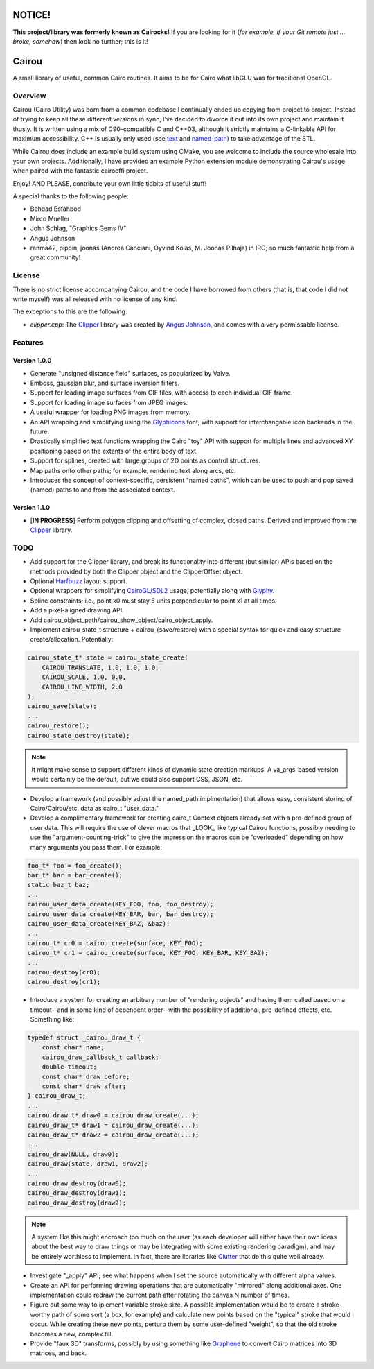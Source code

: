 #######
NOTICE!
#######

**This project/library was formerly known as Cairocks!** If you are
looking for it (*for example, if your Git remote just ... broke, somehow*) then
look no further; this is it!

######
Cairou
######

A small library of useful, common Cairo routines. It aims to be for Cairo what
libGLU was for traditional OpenGL.

========
Overview
========

.. _named-path: https://github.com/cubicool/cairou/blob/master/src/named-path.cpp
.. _text: https://github.com/cubicool/cairou/blob/master/src/text.cpp

Cairou (Cairo Utility) was born from a common codebase I continually ended up
copying from project to project. Instead of trying to keep all these different
versions in sync, I've decided to divorce it out into its own project and
maintain it thusly. It is written using a mix of C90-compatible C and C++03,
although it strictly maintains a C-linkable API for maximum accessibility. C++
is usually only used (see `text`_ and `named-path`_) to take advantage of the
STL.

While Cairou does include an example build system using CMake, you are welcome
to include the source wholesale into your own projects. Additionally, I have
provided an example Python extension module demonstrating Cairou's usage when
paired with the fantastic cairocffi project.

Enjoy! AND PLEASE, contribute your own little tidbits of useful stuff!

A special thanks to the following people:

* Behdad Esfahbod
* Mirco Mueller
* John Schlag, "Graphics Gems IV"
* Angus Johnson
* ranma42, pippin, joonas (Andrea Canciani, Oyvind Kolas, M. Joonas Pilhaja) in
  IRC; so much fantastic help from a great community!

=======
License
=======

.. _Clipper: http://www.angusj.com/delphi/clipper.php
.. _Angus Johnson: http://www.angusj.com/

There is no strict license accompanying Cairou, and the code I have borrowed
from others (that is, that code I did not write myself) was all released with no
license of any kind.

The exceptions to this are the following:

* *clipper.cpp*: The `Clipper`_ library was created by `Angus Johnson`_, and
  comes with a very permissable license.

========
Features
========

.. _Glyphicons: http://glyphicons.com

*************
Version 1.0.0
*************

* Generate "unsigned distance field" surfaces, as popularized by Valve.
* Emboss, gaussian blur, and surface inversion filters.
* Support for loading image surfaces from GIF files, with access to each
  individual GIF frame.
* Support for loading image surfaces from JPEG images.
* A useful wrapper for loading PNG images from memory.
* An API wrapping and simplifying using the `Glyphicons`_ font, with support
  for interchangable icon backends in the future.
* Drastically simplified text functions wrapping the Cairo "toy" API with
  support for multiple lines and advanced XY positioning based on the extents
  of the entire body of text.
* Support for splines, created with large groups of 2D points as control
  structures.
* Map paths onto other paths; for example, rendering text along arcs, etc.
* Introduces the concept of context-specific, persistent "named paths", which
  can be used to push and pop saved (named) paths to and from the associated
  context.

*************
Version 1.1.0
*************

* [**IN PROGRESS**] Perform polygon clipping and offsetting of complex, closed
  paths. Derived and improved from the `Clipper`_ library.

====
TODO
====

.. _Harfbuzz: http://www.harbuzz.org
.. _CairoGL/SDL2: https://github.com/cubicool/cairo-gl-sdl2
.. _Glyphy: https://www.glyphy.org
.. _Clutter: https://blogs.gnome.org/clutter
.. _Graphene: http://ebassi.github.io/graphene

* Add support for the Clipper library, and break its functionality into
  different (but similar) APIs based on the methods provided by both the Clipper
  object and the ClipperOffset object.
* Optional `Harfbuzz`_ layout support.
* Optional wrappers for simplifying `CairoGL/SDL2`_ usage, potentially along
  with `Glyphy`_.
* Spline constraints; i.e., point x0 must stay 5 units perpendicular to point x1
  at all times.
* Add a pixel-aligned drawing API.
* Add cairou_object_path/cairou_show_object/cairo_object_apply.
* Implement cairou_state_t structure + cairou_{save/restore} with a special
  syntax for quick and easy structure create/allocation. Potentially:

.. code:: c

   cairou_state_t* state = cairou_state_create(
       CAIROU_TRANSLATE, 1.0, 1.0, 1.0,
       CAIROU_SCALE, 1.0, 0.0,
       CAIROU_LINE_WIDTH, 2.0
   );
   cairou_save(state);
   ...
   cairou_restore();
   cairou_state_destroy(state);

.. note::

   It might make sense to support different kinds of dynamic state creation
   markups. A va_args-based version would certainly be the default, but we could
   also support CSS, JSON, etc.

* Develop a framework (and possibly adjust the named_path implmentation) that
  allows easy, consistent storing of Cairo/Cairou/etc. data as cairo_t
  "user_data."
* Develop a complimentary framework for creating cairo_t Context objects already
  set with a pre-defined group of user data. This will require the use of clever
  macros that _LOOK_ like typical Cairou functions, possibly needing to use the
  "argument-counting-trick" to give the impression the macros can be
  "overloaded" depending on how many arguments you pass them. For example:

.. code:: c

   foo_t* foo = foo_create();
   bar_t* bar = bar_create();
   static baz_t baz;
   ...
   cairou_user_data_create(KEY_FOO, foo, foo_destroy);
   cairou_user_data_create(KEY_BAR, bar, bar_destroy);
   cairou_user_data_create(KEY_BAZ, &baz);
   ...
   cairou_t* cr0 = cairou_create(surface, KEY_FOO);
   cairou_t* cr1 = cairou_create(surface, KEY_FOO, KEY_BAR, KEY_BAZ);
   ...
   cairou_destroy(cr0);
   cairou_destroy(cr1);

* Introduce a system for creating an arbitrary number of "rendering objects" and
  having them called based on a timeout--and in some kind of dependent
  order--with the possibility of additional, pre-defined effects, etc. Something
  like:

.. code:: c

   typedef struct _cairou_draw_t {
       const char* name;
       cairou_draw_callback_t callback;
       double timeout;
       const char* draw_before;
       const char* draw_after;
   } cairou_draw_t;
   ...
   cairou_draw_t* draw0 = cairou_draw_create(...);
   cairou_draw_t* draw1 = cairou_draw_create(...);
   cairou_draw_t* draw2 = cairou_draw_create(...);
   ...
   cairou_draw(NULL, draw0);
   cairou_draw(state, draw1, draw2);
   ...
   cairou_draw_destroy(draw0);
   cairou_draw_destroy(draw1);
   cairou_draw_destroy(draw2);

.. note::

   A system like this might encroach too much on the user (as each developer
   will either have their own ideas about the best way to draw things or may be
   integrating with some existing rendering paradigm), and may be entirely
   worthless to implement. In fact, there are libraries like `Clutter`_ that do
   this quite well already.

* Investigate "_apply" API; see what happens when I set the source automatically
  with different alpha values.
* Create an API for performing drawing operations that are automatically
  "mirrored" along additional axes. One implementation could redraw the current
  path after rotating the canvas N number of times.
* Figure out some way to iplement variable stroke size. A possible
  implementation would be to create a stroke-worthy path of some sort (a box, for
  example) and calculate new points based on the "typical" stroke that would
  occur. While creating these new points, perturb them by some user-defined
  "weight", so that the old stroke becomes a new, complex fill.
* Provide "faux 3D" transforms, possibly by using something like `Graphene`_ to
  convert Cairo matrices into 3D matrices, and back.
